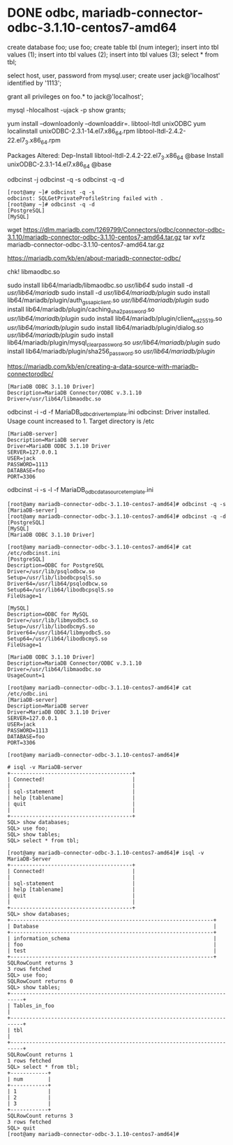 * DONE odbc, mariadb-connector-odbc-3.1.10-centos7-amd64

create database foo;
use foo;
create table tbl (num integer);
insert into tbl values (1);
insert into tbl values (2);
insert into tbl values (3);
select * from tbl;

select host, user, password from mysql.user;
create user jack@'localhost' identified by '1113';
# set password for jack@'localhost' =  password('1113');
grant all privileges on foo.* to jack@'localhost';

mysql -hlocalhost -ujack -p
show grants;

# yum install unixODBC -y
yum install --downloadonly --downloaddir=. libtool-ltdl unixODBC
yum localinstall unixODBC-2.3.1-14.el7.x86_64.rpm libtool-ltdl-2.4.2-22.el7_3.x86_64.rpm

Packages Altered:
    Dep-Install libtool-ltdl-2.4.2-22.el7_3.x86_64 @base
    Install     unixODBC-2.3.1-14.el7.x86_64       @base

odbcinst -j
odbcinst -q -s
odbcinst -q -d

#+BEGIN_SRC 
[root@amy ~]# odbcinst -q -s
odbcinst: SQLGetPrivateProfileString failed with .
[root@amy ~]# odbcinst -q -d
[PostgreSQL]
[MySQL]
#+END_SRC

wget https://dlm.mariadb.com/1269799/Connectors/odbc/connector-odbc-3.1.10/mariadb-connector-odbc-3.1.10-centos7-amd64.tar.gz
tar xvfz mariadb-connector-odbc-3.1.10-centos7-amd64.tar.gz

https://mariadb.com/kb/en/about-mariadb-connector-odbc/

chk! libmaodbc.so

sudo install lib64/mariadb/libmaodbc.so /usr/lib64/
sudo install -d /usr/lib64/mariadb/
sudo install -d /usr/lib64/mariadb/plugin/
sudo install lib64/mariadb/plugin/auth_gssapi_client.so /usr/lib64/mariadb/plugin/
sudo install lib64/mariadb/plugin/caching_sha2_password.so /usr/lib64/mariadb/plugin/
sudo install lib64/mariadb/plugin/client_ed25519.so /usr/lib64/mariadb/plugin/
sudo install lib64/mariadb/plugin/dialog.so /usr/lib64/mariadb/plugin/
sudo install lib64/mariadb/plugin/mysql_clear_password.so /usr/lib64/mariadb/plugin/
sudo install lib64/mariadb/plugin/sha256_password.so /usr/lib64/mariadb/plugin/

https://mariadb.com/kb/en/creating-a-data-source-with-mariadb-connectorodbc/

#+BEGIN_SRC 
[MariaDB ODBC 3.1.10 Driver]
Description=MariaDB Connector/ODBC v.3.1.10
Driver=/usr/lib64/libmaodbc.so
#+END_SRC

odbcinst -i -d -f MariaDB_odbc_driver_template.ini
odbcinst: Driver installed. Usage count increased to 1.
    Target directory is /etc

#+BEGIN_SRC 
[MariaDB-server]
Description=MariaDB server
Driver=MariaDB ODBC 3.1.10 Driver
SERVER=127.0.0.1
USER=jack
PASSWORD=1113
DATABASE=foo
PORT=3306
#+END_SRC

odbcinst -i -s -l -f MariaDB_odbc_data_source_template.ini

#+BEGIN_SRC 
[root@amy mariadb-connector-odbc-3.1.10-centos7-amd64]# odbcinst -q -s
[MariaDB-server]
[root@amy mariadb-connector-odbc-3.1.10-centos7-amd64]# odbcinst -q -d
[PostgreSQL]
[MySQL]
[MariaDB ODBC 3.1.10 Driver]
#+END_SRC

#+BEGIN_SRC 
[root@amy mariadb-connector-odbc-3.1.10-centos7-amd64]# cat /etc/odbcinst.ini
[PostgreSQL]
Description=ODBC for PostgreSQL
Driver=/usr/lib/psqlodbcw.so
Setup=/usr/lib/libodbcpsqlS.so
Driver64=/usr/lib64/psqlodbcw.so
Setup64=/usr/lib64/libodbcpsqlS.so
FileUsage=1

[MySQL]
Description=ODBC for MySQL
Driver=/usr/lib/libmyodbc5.so
Setup=/usr/lib/libodbcmyS.so
Driver64=/usr/lib64/libmyodbc5.so
Setup64=/usr/lib64/libodbcmyS.so
FileUsage=1

[MariaDB ODBC 3.1.10 Driver]
Description=MariaDB Connector/ODBC v.3.1.10
Driver=/usr/lib64/libmaodbc.so
UsageCount=1

[root@amy mariadb-connector-odbc-3.1.10-centos7-amd64]# cat /etc/odbc.ini
[MariaDB-server]
Description=MariaDB server
Driver=MariaDB ODBC 3.1.10 Driver
SERVER=127.0.0.1
USER=jack
PASSWORD=1113
DATABASE=foo
PORT=3306

[root@amy mariadb-connector-odbc-3.1.10-centos7-amd64]#
#+END_SRC

#+BEGIN_SRC 
# isql -v MariaDB-server
+---------------------------------------+
| Connected!                            |
|                                       |
| sql-statement                         |
| help [tablename]                      |
| quit                                  |
|                                       |
+---------------------------------------+
SQL> show databases;
SQL> use foo;
SQL> show tables;
SQL> select * from tbl;
#+END_SRC

#+BEGIN_SRC 
[root@amy mariadb-connector-odbc-3.1.10-centos7-amd64]# isql -v MariaDB-Server
+---------------------------------------+
| Connected!                            |
|                                       |
| sql-statement                         |
| help [tablename]                      |
| quit                                  |
|                                       |
+---------------------------------------+
SQL> show databases;
+-----------------------------------------------------------------+
| Database                                                        |
+-----------------------------------------------------------------+
| information_schema                                              |
| foo                                                             |
| test                                                            |
+-----------------------------------------------------------------+
SQLRowCount returns 3
3 rows fetched
SQL> use foo;
SQLRowCount returns 0
SQL> show tables;
+--------------------------------------------------------------------------+
| Tables_in_foo                                                            |
+--------------------------------------------------------------------------+
| tbl                                                                      |
+--------------------------------------------------------------------------+
SQLRowCount returns 1
1 rows fetched
SQL> select * from tbl;
+------------+
| num        |
+------------+
| 1          |
| 2          |
| 3          |
+------------+
SQLRowCount returns 3
3 rows fetched
SQL> quit
[root@amy mariadb-connector-odbc-3.1.10-centos7-amd64]#
#+END_SRC
